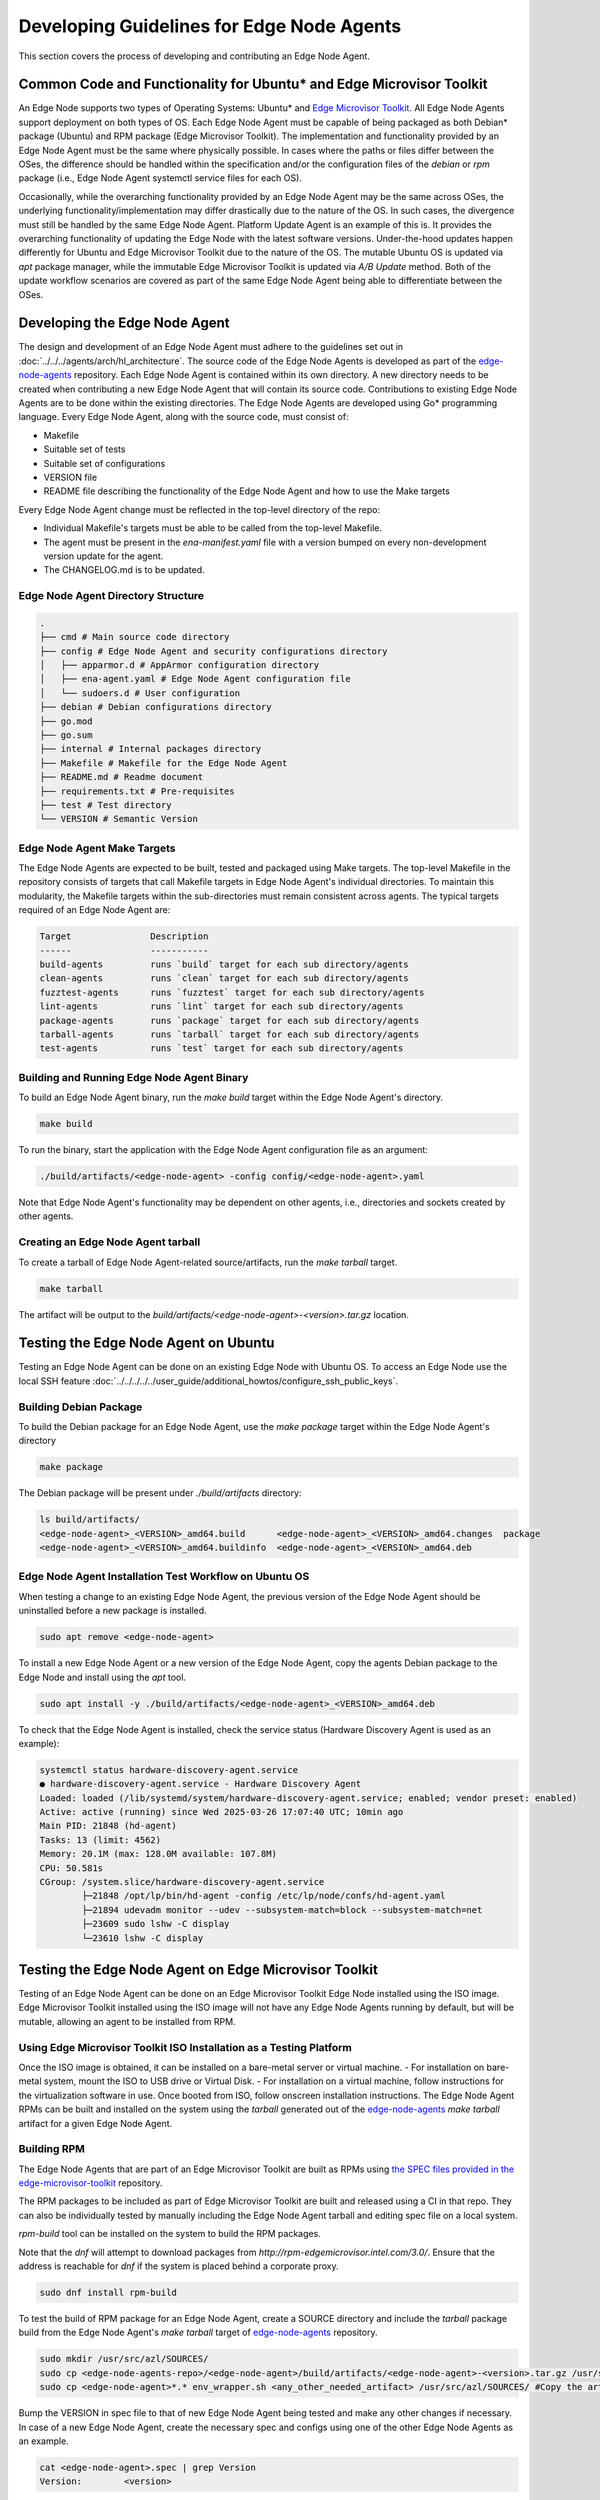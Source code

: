 Developing Guidelines for Edge Node Agents
==========================================

This section covers the process of developing and contributing an Edge Node Agent.

Common Code and Functionality for Ubuntu\* and Edge Microvisor Toolkit
----------------------------------------------------------------------

An Edge Node supports two types of Operating Systems: Ubuntu\* and `Edge Microvisor Toolkit <https://github.com/open-edge-platform/edge-microvisor-toolkit>`_. All Edge Node Agents support deployment on both types of OS.
Each Edge Node Agent must be capable of being packaged as both Debian\* package (Ubuntu) and RPM package (Edge Microvisor Toolkit).
The implementation and functionality provided by an Edge Node Agent must be the same where physically possible.
In cases where the paths or files differ between the OSes, the difference should be handled within the specification and/or the configuration
files of the `debian` or `rpm` package (i.e., Edge Node Agent systemctl service files for each OS).

Occasionally, while the overarching functionality provided by an Edge Node Agent may be the same across OSes, the underlying functionality/implementation
may differ drastically due to the nature of the OS. In such cases, the divergence must still be handled by the same Edge Node Agent.
Platform Update Agent is an example of this is. It provides the overarching functionality of updating the Edge Node with the latest software versions.
Under-the-hood updates happen differently for Ubuntu and Edge Microvisor Toolkit due to the nature of the OS.
The mutable Ubuntu OS is updated via `apt` package manager, while the immutable Edge Microvisor Toolkit is updated via `A/B Update` method.
Both of the update workflow scenarios are covered as part of the same Edge Node Agent being able to differentiate between the OSes.

Developing the Edge Node Agent
------------------------------

The design and development of an Edge Node Agent must adhere to the guidelines set out in :doc:`../../../agents/arch/hl_architecture`.
The source code of the Edge Node Agents is developed as part of the `edge-node-agents <https://github.com/open-edge-platform/edge-node-agents>`_ repository.
Each Edge Node Agent is contained within its own directory.
A new directory needs to be created when contributing a new Edge Node Agent that will contain its source code.
Contributions to existing Edge Node Agents are to be done within the existing directories.
The Edge Node Agents are developed using Go\* programming language.
Every Edge Node Agent, along with the source code, must consist of:

- Makefile
- Suitable set of tests
- Suitable set of configurations
- VERSION file
- README file describing the functionality of the Edge Node Agent and how to use the Make targets

Every Edge Node Agent change must be reflected in the top-level directory of the repo:

- Individual Makefile's targets must be able to be called from the top-level Makefile.
- The agent must be present in the `ena-manifest.yaml` file with a version bumped on every non-development version update for the agent.
- The CHANGELOG.md is to be updated.

Edge Node Agent Directory Structure
^^^^^^^^^^^^^^^^^^^^^^^^^^^^^^^^^^^

.. code-block:: bash

   .
   ├── cmd # Main source code directory
   ├── config # Edge Node Agent and security configurations directory
   │   ├── apparmor.d # AppArmor configuration directory
   │   ├── ena-agent.yaml # Edge Node Agent configuration file
   │   └── sudoers.d # User configuration
   ├── debian # Debian configurations directory
   ├── go.mod
   ├── go.sum
   ├── internal # Internal packages directory
   ├── Makefile # Makefile for the Edge Node Agent
   ├── README.md # Readme document
   ├── requirements.txt # Pre-requisites
   ├── test # Test directory
   └── VERSION # Semantic Version

Edge Node Agent Make Targets
^^^^^^^^^^^^^^^^^^^^^^^^^^^^

The Edge Node Agents are expected to be built, tested and packaged using Make targets.
The top-level Makefile in the repository consists of targets that call Makefile targets in Edge Node Agent's individual directories.
To maintain this modularity, the Makefile targets within the sub-directories must remain consistent across agents.
The typical targets required of an Edge Node Agent are:

.. code-block:: bash

    Target               Description
    ------               -----------
    build-agents         runs `build` target for each sub directory/agents
    clean-agents         runs `clean` target for each sub directory/agents
    fuzztest-agents      runs `fuzztest` target for each sub directory/agents
    lint-agents          runs `lint` target for each sub directory/agents
    package-agents       runs `package` target for each sub directory/agents
    tarball-agents       runs `tarball` target for each sub directory/agents
    test-agents          runs `test` target for each sub directory/agents

Building and Running Edge Node Agent Binary
^^^^^^^^^^^^^^^^^^^^^^^^^^^^^^^^^^^^^^^^^^^

To build an Edge Node Agent binary, run the `make build` target within the Edge Node Agent's directory.

.. code-block:: bash

    make build

To run the binary, start the application with the Edge Node Agent configuration file as an argument:

.. code-block:: bash

    ./build/artifacts/<edge-node-agent> -config config/<edge-node-agent>.yaml

Note that Edge Node Agent's functionality may be dependent on other agents, i.e., directories and sockets created by other agents.

Creating an Edge Node Agent tarball
^^^^^^^^^^^^^^^^^^^^^^^^^^^^^^^^^^^

To create a tarball of Edge Node Agent-related source/artifacts, run the `make tarball` target.

.. code-block:: bash

     make tarball

The artifact will be output to the `build/artifacts/<edge-node-agent>-<version>.tar.gz` location.

Testing the Edge Node Agent on Ubuntu
-------------------------------------

Testing an Edge Node Agent can be done on an existing Edge Node with Ubuntu OS.
To access an Edge Node use the local SSH feature :doc:`../../../../../user_guide/additional_howtos/configure_ssh_public_keys`.

Building Debian Package
^^^^^^^^^^^^^^^^^^^^^^^

To build the Debian package for an Edge Node Agent, use the `make package` target within the Edge Node Agent's directory

.. code-block:: bash

    make package

The Debian package will be present under `./build/artifacts` directory:

.. code-block:: bash

    ls build/artifacts/
    <edge-node-agent>_<VERSION>_amd64.build      <edge-node-agent>_<VERSION>_amd64.changes  package
    <edge-node-agent>_<VERSION>_amd64.buildinfo  <edge-node-agent>_<VERSION>_amd64.deb


Edge Node Agent Installation Test Workflow on Ubuntu OS
^^^^^^^^^^^^^^^^^^^^^^^^^^^^^^^^^^^^^^^^^^^^^^^^^^^^^^^

When testing a change to an existing Edge Node Agent, the previous version of the Edge Node Agent should be uninstalled before a new package is installed.

.. code-block:: bash

    sudo apt remove <edge-node-agent>

To install a new Edge Node Agent or a new version of the Edge Node Agent, copy the agents Debian package to the Edge Node and install using the `apt` tool.

.. code-block:: bash

    sudo apt install -y ./build/artifacts/<edge-node-agent>_<VERSION>_amd64.deb

To check that the Edge Node Agent is installed, check the service status (Hardware Discovery Agent is used as an example):

.. code-block:: bash

    systemctl status hardware-discovery-agent.service
    ● hardware-discovery-agent.service - Hardware Discovery Agent
    Loaded: loaded (/lib/systemd/system/hardware-discovery-agent.service; enabled; vendor preset: enabled)
    Active: active (running) since Wed 2025-03-26 17:07:40 UTC; 10min ago
    Main PID: 21848 (hd-agent)
    Tasks: 13 (limit: 4562)
    Memory: 20.1M (max: 128.0M available: 107.8M)
    CPU: 50.581s
    CGroup: /system.slice/hardware-discovery-agent.service
            ├─21848 /opt/lp/bin/hd-agent -config /etc/lp/node/confs/hd-agent.yaml
            ├─21894 udevadm monitor --udev --subsystem-match=block --subsystem-match=net
            ├─23609 sudo lshw -C display
            └─23610 lshw -C display

Testing the Edge Node Agent on Edge Microvisor Toolkit
------------------------------------------------------

Testing of an Edge Node Agent can be done on an Edge Microvisor Toolkit Edge Node installed using the ISO image.
Edge Microvisor Toolkit installed using the ISO image will not have any Edge Node Agents running by default, but will be mutable, allowing an agent to be installed from RPM.

Using Edge Microvisor Toolkit ISO Installation as a Testing Platform
^^^^^^^^^^^^^^^^^^^^^^^^^^^^^^^^^^^^^^^^^^^^^^^^^^^^^^^^^^^^^^^^^^^^

Once the ISO image is obtained, it can be installed on a bare-metal server or virtual machine.
- For installation on bare-metal system, mount the ISO to USB drive or Virtual Disk.
- For installation on a virtual machine, follow instructions for the virtualization software in use.
Once booted from ISO, follow onscreen installation instructions.
The Edge Node Agent RPMs can be built and installed on the system using the `tarball` generated out of the
`edge-node-agents <https://github.com/open-edge-platform/edge-node-agents>`_ `make tarball` artifact for a given Edge Node Agent.

Building RPM
^^^^^^^^^^^^

The Edge Node Agents that are part of an Edge Microvisor Toolkit are built as RPMs using `the SPEC files
provided in the edge-microvisor-toolkit <https://github.com/open-edge-platform/edge-microvisor-toolkit/tree/3.0/SPECS>`_ repository.

The RPM packages to be included as part of Edge Microvisor Toolkit are built and released using a CI in that repo. They
can also be individually tested by manually including the Edge Node Agent tarball and editing spec file on a local system.

`rpm-build` tool can be installed on the system to build the RPM packages.

Note that the `dnf` will attempt to download packages from `http://rpm-edgemicrovisor.intel.com/3.0/`. Ensure that
the address is reachable for `dnf` if the system is placed behind a corporate proxy.

.. code-block::

    sudo dnf install rpm-build

To test the build of RPM package for an Edge Node Agent, create a SOURCE directory and include the `tarball` package
build from the Edge Node Agent's `make tarball` target of `edge-node-agents <https://github.com/open-edge-platform/edge-node-agents>`_ repository.

.. code-block::

    sudo mkdir /usr/src/azl/SOURCES/
    sudo cp <edge-node-agents-repo>/<edge-node-agent>/build/artifacts/<edge-node-agent>-<version>.tar.gz /usr/src/azl/SOURCES/ #copy Edge Node Agent tarball
    sudo cp <edge-node-agent>*.* env_wrapper.sh <any_other_needed_artifact> /usr/src/azl/SOURCES/ #Copy the artifacts in SPEC needed to build the RPM

Bump the VERSION in spec file to that of new Edge Node Agent being tested and make any other changes if necessary.
In case of a new Edge Node Agent, create the necessary spec and configs using one of the other Edge Node Agents as an example.

.. code-block::

    cat <edge-node-agent>.spec | grep Version
    Version:        <version>

Build the rpm package.

.. code-block::

    sudo rpmbuild -bb <edge-node-agent>.spec

Existing Edge Node Agents are expected to build two RPM packages: the actual <edge-node-agent>.rpm and <edge-node-agent>-selinux.rpm

.. code-block::

    ls  /usr/src/azl/RPMS/x86_64/
    <edge-node-agent>-<version>>-1.emt3.x86_64.rpm
    ls  /usr/src/azl/RPMS/noarch/
    <edge-node-agent>-selinux-<version>-1.emt3.noarch.rpm

Test the installation of the package using the generated RPM:

.. code-block::

    sudo dnf install /usr/src/azl/RPMS/noarch/<edge-node-agent>-selinux-<version>-1.emt3.noarch.rpm  /usr/src/azl/RPMS/x86_64/<edge-node-agent>-<version>-1.emt3.x86_64.rpm

    Dependencies resolved.
    =========================================================================================================================================================================================================================
    Package                                                            Architecture                             Version                                                Repository                                      Size
    =========================================================================================================================================================================================================================
    Installing:
    <edge-node-agent>                                                  x86_64                                   <version>-1.emt3                                       @commandline                                   4.6 M
    <edge-node-agent>-selinux                                          noarch                                   <version>-1.emt3                                       @commandline                                    16 k
    Installing dependencies:
    <>

    Install  <x> Packages
    <>

    Installed:
    <>

    Complete!

Test that the Edge Node Agent is installed and the systemctl service is loaded:

.. code-block::

    dnf list installed  | grep <edge-node-agent>
    <edge-node-agent>.x86_64             1.5.10-1.emt3          @@commandline
    <edge-node-agent>-selinux.noarch     1.5.10-1.emt3          @@commandline

    systemctl status <edge-node-agent>

Contributing the Edge Node Agent to Edge Node Agents Repository
---------------------------------------------------------------

To contribute new agents and changes to the `edge-node-agents <https://github.com/open-edge-platform/edge-node-agents>`_ repository the following criteria should be met:

* The Edge Node Agent must be developed as per design principles set out in :doc:`../../../agents/arch/hl_architecture`
* The Edge Node Agent must be be tested on Ubuntu
  * It must be tested on functional level
  * Debian package build and install must be tested
  * Unit tests must be written and passing
* The Edge Node Agent must be tested on Edge Microvisor Toolkit
  * RPM package build and install must be tested
* A Pull Request must be opened in edge-node-agents repo
* The Pull Request will be reviewed before contribution is accepted

Contributing Edge Node Agent to Ubuntu based deployments
--------------------------------------------------------

For the Edge Node Agent contributions to be absorbed into Ubuntu based Edge Node deployments, the `ena-manifest.yaml` version must be adjusted
in the `edge-manageability-framework <https://github.com/open-edge-platform/edge-manageability-framework/blob/main/argocd/applications/configs/infra-onboarding.yaml>`_ repo
in the `infra-onboarding.yaml` file under the `enAgentManifestTag` field.

Contributing Edge Node Agent to Edge Microvisor Toolkit
--------------------------------------------------------

For the Edge Node Agent contribution to be absorbed into the Edge Microvisor Toolkit, a contribution must be made to the
`edge-microvisor-toolkit <https://github.com/open-edge-platform/edge-microvisor-toolkit>`_ repository.

Once the Edge Node Agent is tested and merged into the `edge-node-agents <https://github.com/open-edge-platform/edge-node-agents>`_ repository,
changes or additions to the SPEC files of the Edge Node Agent must be made in order for the RPMs to build and be included in the Edge Microvisor Toolkit release.

The SPEC file changes should be made into the `edge-microvisor-toolkit/tree/<version>/SPECS/<edge-node-agent>` directory.
For an example on how to structure the SPEC/<edge-node-agent> content to build RPMs, follow the implementation for other Edge Node Agents.
An example SPEC directory structure for `hardware-discovery-agent` is captured below.

.. code-block::

    ~/edge-microvisor-toolkit/SPECS/hardware-discovery-agent ]$ tree
    .
    ├── CVE-2023-47108.nopatch                      # Identifies know vulnerabilities
    ├── CVE-2024-45338.nopatch                      # Identifies know vulnerabilities
    ├── env_wrapper.sh                              # Helper script to update Edge Node Agent configuration.
    ├── hardware-discovery-agent.conf               # Defines how configuration settings for SELinux policy modules
    ├── hardware-discovery-agent.service            # Edge Node Agent systemd.service definition.
    ├── hardware-discovery-agent.signatures.json    # Digital signature of the packaged files.
    ├── hardware-discovery-agent.spec               # Configuration file defining how the package will be build.
    ├── hd_agent.fc                                 # Defines SELinux security contexts for files installed by RPM
    └── hd_agent.te                                 # Defines SELinux policy modules and customizations to SELinux policies

The contribution must be made through a Pull Request in the repository. The Pull Request will be reviewed before merging.

